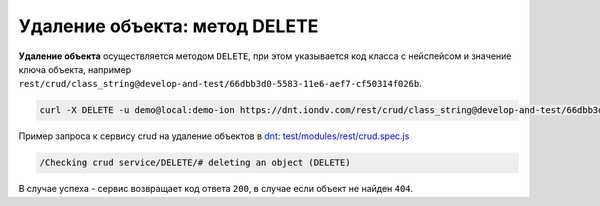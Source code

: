 Удаление объекта: метод DELETE
==============================

**Удаление объекта** осуществляется методом ``DELETE``\ , при этом указывается код класса с нейспейсом и значение ключа объекта,
например ``rest/crud/class_string@develop-and-test/66dbb3d0-5583-11e6-aef7-cf50314f026b``.

.. code-block:: bash

   curl -X DELETE -u demo@local:demo-ion https://dnt.iondv.com/rest/crud/class_string@develop-and-test/66dbb3d0-5583-11e6-aef7-cf50314f026b

Пример запроса к сервису crud на удаление объектов в `dnt <request_examples.rst>`_: `test/modules/rest/crud.spec.js <https://github.com/iondv/develop-and-test/tree/master/test/modules/rest/crud.spec.js>`_

.. code-block:: text

    /Checking crud service/DELETE/# deleting an object (DELETE)

В случае успеха - сервис возвращает код ответа ``200``\ , в случае если объект не найден ``404``.
